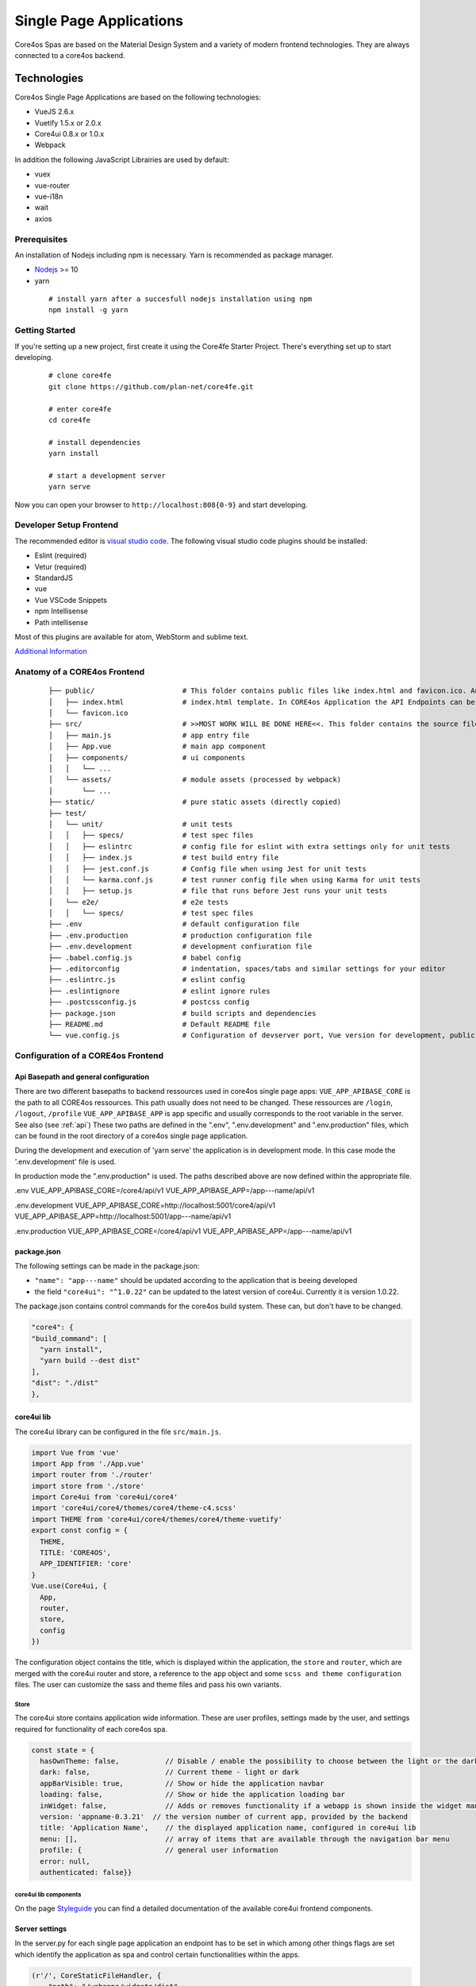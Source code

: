 ########################
Single Page Applications
########################

Core4os Spas are based on the Material Design System and a variety of modern frontend technologies.
They are always connected to a core4os backend.

Technologies
============

Core4os Single Page Applications are based on the following technologies:

* VueJS 2.6.x
* Vuetify 1.5.x or 2.0.x
* Core4ui 0.8.x or 1.0.x
* Webpack

In addition the following JavaScript Librairies are used by default:

* vuex
* vue-router
* vue-i18n
* wait
* axios


Prerequisites
#############

An installation of Nodejs including npm is necessary. Yarn is recommended as package manager.

* `Nodejs <https://nodejs.org/en/download/>`_ >= 10
* yarn

 ::

    # install yarn after a succesfull nodejs installation using npm
    npm install -g yarn


Getting Started
###############

If you're setting up a new project, first create it using the Core4fe Starter Project.
There's everything set up to start developing.

 ::

    # clone core4fe
    git clone https://github.com/plan-net/core4fe.git

    # enter core4fe
    cd core4fe

    # install dependencies
    yarn install

    # start a development server
    yarn serve



Now you can open your browser to ``http://localhost:808{0-9}``   and start developing.


Developer Setup Frontend
########################

The recommended editor is `visual studio code  <https://code.visualstudio.com/>`_.
The following visual studio code plugins should be installed:

* Eslint (required)
* Vetur (required)
* StandardJS
* vue
* Vue VSCode Snippets
* npm Intellisense
* Path intellisense

Most of this plugins are available for atom, WebStorm and sublime text.

`Additional Information  <https://www.sitepoint.com/vue-development-environment/>`_

Anatomy of a CORE4os Frontend
#############################
 ::

    ├── public/                     # This folder contains public files like index.html and favicon.ico. Any static assets placed here will simply be copied and not go through webpack.
    │   ├── index.html              # index.html template. In CORE4os Application the API Endpoints can be configured here.
    │   └── favicon.ico
    ├── src/                        # >>MOST WORK WILL BE DONE HERE<<. This folder contains the source files for your project.
    │   ├── main.js                 # app entry file
    │   ├── App.vue                 # main app component
    │   ├── components/             # ui components
    │   │   └── ...
    │   └── assets/                 # module assets (processed by webpack)
    │       └── ...
    ├── static/                     # pure static assets (directly copied)
    ├── test/
    │   └── unit/                   # unit tests
    │   │   ├── specs/              # test spec files
    │   │   ├── eslintrc            # config file for eslint with extra settings only for unit tests
    │   │   ├── index.js            # test build entry file
    │   │   ├── jest.conf.js        # Config file when using Jest for unit tests
    │   │   └── karma.conf.js       # test runner config file when using Karma for unit tests
    │   │   ├── setup.js            # file that runs before Jest runs your unit tests
    │   └── e2e/                    # e2e tests
    │   │   └── specs/              # test spec files
    ├── .env                        # default configuration file
    ├── .env.production             # production configuration file
    ├── .env.development            # development confiuration file
    ├── .babel.config.js            # babel config
    ├── .editorconfig               # indentation, spaces/tabs and similar settings for your editor
    ├── .eslintrc.js                # eslint config
    ├── .eslintignore               # eslint ignore rules
    ├── .postcssconfig.js           # postcss config
    ├── package.json                # build scripts and dependencies
    ├── README.md                   # Default README file
    └── vue.config.js               # Configuration of devserver port, Vue version for development, public path on the server etc.



Configuration  of a CORE4os Frontend
####################################

Api Basepath and general configuration
--------------------------------------

There are two different basepaths to backend ressources used in core4os single page apps:
``VUE_APP_APIBASE_CORE`` is the path to all CORE4os ressources. This path usually does not need to be changed. These ressources are ``/login``, ``/logout``, ``/profile``
``VUE_APP_APIBASE_APP``  is app specific and usually corresponds to the root variable in the server. See also (see :ref:`api`)
These two paths are defined in the ".env", ".env.development" and ".env.production" files,
which can be found in the root directory of a core4os single page application.

During the development and execution of 'yarn serve' the application is in development mode.
In this case mode the '.env.development' file is used.

In production mode the ".env.production" is used.
The paths described above are now defined within the appropriate file.


.env
VUE_APP_APIBASE_CORE=/core4/api/v1
VUE_APP_APIBASE_APP=/app---name/api/v1

.env.development
VUE_APP_APIBASE_CORE=http://localhost:5001/core4/api/v1
VUE_APP_APIBASE_APP=http://localhost:5001/app---name/api/v1

.env.production
VUE_APP_APIBASE_CORE=/core4/api/v1
VUE_APP_APIBASE_APP=/app---name/api/v1


package.json
------------
The following settings can be made in the package.json:

* ``"name": "app---name"`` should be updated according to the application that is beeing developed
* the field ``"core4ui": "^1.0.22"`` can be updated to the latest version of core4ui. Currently it is version 1.0.22.

The package.json contains control commands for the core4os build system. These can, but don't have to be changed.

.. code-block:: js

    "core4": {
    "build_command": [
      "yarn install",
      "yarn build --dest dist"
    ],
    "dist": "./dist"
    },

core4ui lib
------------
The core4ui library can be configured in the file ``src/main.js``.

.. code-block:: js

    import Vue from 'vue'
    import App from './App.vue'
    import router from './router'
    import store from './store'
    import Core4ui from 'core4ui/core4'
    import 'core4ui/core4/themes/core4/theme-c4.scss'
    import THEME from 'core4ui/core4/themes/core4/theme-vuetify'
    export const config = {
      THEME,
      TITLE: 'CORE4OS',
      APP_IDENTIFIER: 'core'
    }
    Vue.use(Core4ui, {
      App,
      router,
      store,
      config
    })

The configuration object contains the title, which is displayed within the application, the ``store`` and ``router``,
which are merged with the core4ui router and store, a reference to the ``app`` object and some ``scss and theme configuration`` files.
The user can customize the sass and theme files and pass his own variants.

Store
*****

The core4ui store contains application wide information.
These are user profiles, settings made by the user, and settings required for functionality of each core4os spa.

.. code-block:: js

    const state = {
      hasOwnTheme: false,           // Disable / enable the possibility to choose between the light or the dark theme
      dark: false,                  // Current theme - light or dark
      appBarVisible: true,          // Show or hide the application navbar
      loading: false,               // Show or hide the application loading bar
      inWidget: false,              // Adds or removes functionality if a webapp is shown inside the widget manager (close button)
      version: 'appname-0.3.21'  // the version number of current app, provided by the backend
      title: 'Application Name',    // the displayed application name, configured in core4ui lib
      menu: [],                     // array of items that are available through the navigation bar menu
      profile: {                    // general user information
      error: null,
      authenticated: false}}

core4ui lib components
**********************
.. _Styleguide: https://bi.plan-net.com/styleguide
On the page  Styleguide_ you can find a detailed documentation of the available core4ui frontend components.


Server settings
---------------

In the server.py for each single page application an endpoint has to be set in which among other things flags are set
which identify the application as spa and control certain functionalities within the apps.

.. code-block:: js

    (r'/', CoreStaticFileHandler, {
        "path": "/webapps/widgets/dist",
        "static_path": "/webapps/widgets/dist",
        "spa": True,
        "title": "root",
        "protected": False
    })